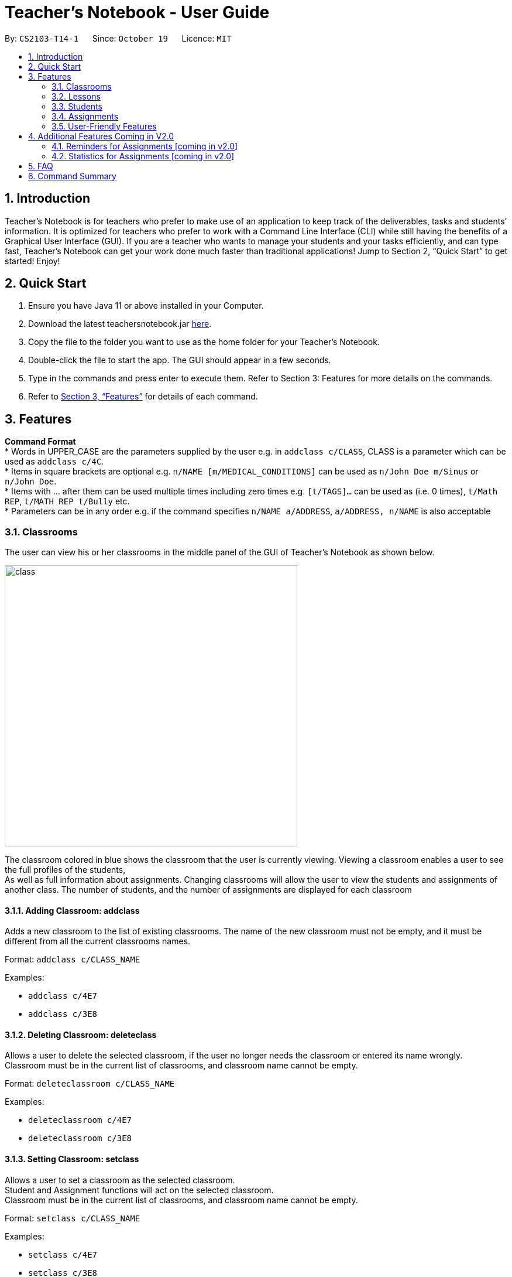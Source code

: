 
= Teacher’s Notebook - User Guide
:site-section: UserGuide
:toc:
:toc-title:
:toc-placement: preamble
:sectnums:
:imagesDir: images
:stylesDir: stylesheets
:xrefstyle: full
:experimental:
ifdef::env-github[]
:tip-caption: :bulb:
:note-caption: :information_source:
endif::[]
:repoURL: https://github.com/AY1920S1-CS2103-T14-1/main


By: `CS2103-T14-1`      Since: `October 19`      Licence: `MIT`

== Introduction

Teacher’s Notebook is for teachers who prefer to make use of an application to keep track of the deliverables,
tasks and students’ information. It is optimized for teachers who prefer to work with a Command Line Interface (CLI) while still having the benefits of a Graphical User Interface (GUI). If you are a teacher who wants to manage your students and your tasks efficiently, and can type fast, Teacher’s Notebook can get your work done much faster than traditional applications! Jump to Section 2, “Quick Start” to get started! Enjoy!

== Quick Start

.  Ensure you have Java 11 or above installed in your Computer.
.  Download the latest teachersnotebook.jar {repoURL}/releases[here].
.  Copy the file to the folder you want to use as the home folder for your Teacher’s Notebook.
.  Double-click the file to start the app. The GUI should appear in a few seconds.
.  Type in the commands and press enter to execute them. Refer to Section 3: Features for more details on the commands.

.  Refer to <<Features>> for details of each command.

[[Features]]
== Features

====
*Command Format* +
* Words in UPPER_CASE are the parameters supplied by the user e.g. in `addclass c/CLASS`, CLASS is a parameter which can be used as `addclass c/4C`. +
* Items in square brackets are optional e.g. `n/NAME [m/MEDICAL_CONDITIONS]` can be used as `n/John Doe m/Sinus` or `n/John Doe`. +
* Items with … after them can be used multiple times including zero times e.g. `[t/TAGS]...` can be used as (i.e. 0 times), `t/Math REP`, `t/MATH REP t/Bully` etc. +
* Parameters can be in any order e.g. if the command specifies `n/NAME a/ADDRESS`, `a/ADDRESS, n/NAME` is also acceptable
====

// tag::classrooms[]
=== Classrooms
The user can view his or her classrooms in the middle panel of the GUI of Teacher's Notebook as shown below. +

image::class/class1.JPG[class,500,480,pdfwidth=50%,scaledwidth=50%]

The classroom colored in blue shows the classroom that the user is currently viewing.
Viewing a classroom enables a user to see the full profiles of the students, +
As well as full information about assignments. Changing classrooms will allow the user to view the students and assignments of another class.
The number of students, and the number of assignments are displayed for each classroom +

==== Adding Classroom: addclass

Adds a new classroom to the list of existing classrooms. The name of the new classroom must not be empty,
and it must be different from all the current classrooms names.

Format: `addclass c/CLASS_NAME`

Examples:

* `addclass c/4E7`
* `addclass c/3E8`

==== Deleting Classroom: deleteclass

Allows a user to delete the selected classroom, if the user no longer needs the classroom or entered its name wrongly. +
Classroom must be in the current list of classrooms, and classroom name cannot be empty. +

Format: `deleteclassroom c/CLASS_NAME`

Examples:

* `deleteclassroom c/4E7`
* `deleteclassroom c/3E8`

==== Setting Classroom: setclass

Allows a user to set a classroom as the selected classroom. +
Student and Assignment functions will act on the selected classroom. +
Classroom must be in the current list of classrooms, and classroom name cannot be empty. +

Format: `setclass c/CLASS_NAME`

Examples:

* `setclass c/4E7`
* `setclass c/3E8`
// end::classes[]

// tag::lessons[]
=== Lessons
// end::lessons[]

// tag::students[]
=== Students
Students are contained within each classroom. There are several fields in each student as shown below:

* Name - Prefix: n/
** Names must be alphanumerical, and cannot be empty.
* Email - Prefix: e/
** Emails must be in the format alphanumeric@example.com e.g. amanda@example.com, ilovebubbletea@gmail.com
* Phone - Prefix: p/
** Phone numbers must be at least 3 digits, and must only contain digits.
* Address - Prefix: a/
** Address must be alphanumerical, and cannot be empty.
* Parent Phone - Prefix: pp/
** Parent phone numbers must be at least 3 digits, and must only contain digits.
* Medical Conditions - Prefix: m/
** Medical conditions must be alphanumerical. This is an optional field.
* Tags - Prefix: t/
** Tags must be alphanumerical. This is an optional field that can be used multiple times.
* DisplayPicture - Prefix: none
** Display pictures must be in PNG file format. A default display picture is set for each student.

==== Adding Student: addstudent

Adds a student to the student list of the current class. +
Format: `addstudent n/NAME e/EMAIL p/PHONE a/ADDRESS pp/PARENT_PHONE [m/MEDICAL_CONDITIONS]... [t/TAG]...`

Examples:

* `addstudent n/John Doe e/johndoe@gmail.com p/81930042 a/Jurong East Avenue 3 Blk 639 #12-02 pp/84295512 m/Sinus`
* `addstudent n/Jane Doe e/janedoe@hotmail.com p/91823051 a/Tampinese Avenue 5 Blk 772 #02-84 pp/99811241 t/PE Rep t/Naughty`

==== Editing Student: editstudent

Edits a student at the specified index in the student list of the current class. +
Format: `editstudent STUDENT_INDEX [n/NAME] [p/PHONE] [e/EMAIL] [a/ADDRESS] [pp/PARENT_PHONE] [m/MEDICAL_CONDITIONS], [t/TAG]...`

Examples:

* `editstudent 2 p/98510293 e/jonathan@example.com`
* `editstudent 4 n/Xavier Lim`

[NOTE]
The index provided must be valid (is an integer and exists in the student list) and at least one field must be edited. If the list has been filtered through the Finding Student command, the index provided corresponds to the index on the filtered list.

==== Deleting Student: deletestudent

Deletes a student at the specified index in the student list of the current class. +
Format: `deletestudent STUDENT_INDEX`

Example:

* `deletestudent 5`

[NOTE]
The index provided must be valid (is an integer and exists in the student list) If the list has been filtered through the Finding Student command, the index provided corresponds to the index on the filtered list.

==== Listing Students: liststudents

Lists all the students in the current classroom.
Format: `liststudents`

==== Finding Student: findstudent

Find students whose name matches a given keyword in the current classroom. +
Format: `findstudent STUDENT_NAME`

Examples:

* `findstudent John Doe`
* `findstudent Jane Doe`

// tag::upload[]
==== Uploading: upload

Allows a user to upload a PNG/JPG file to set the display picture of the student at the specified index in the student list of the current class. +
Upon entering the command, a window will popup as shown below:

image::upload/upload_1.JPG[500,480,pdfwidth=50%,scaledwidth=50%]

And the user will be prompted to select a PNG/JPG file from their computer to set as the new display picture of the student. +
The user may cancel the upload operation by clicking on cancel in the window that pops up. +

Format: `upload STUDENT_INDEX`

Example:

* `upload 3`

[NOTE]
The index provided must be valid (is an integer and exists in the student list). If the list has been filtered through the Finding Student command, the index provided corresponds to the index on the filtered list.
The directory of the image uploaded is assumed to not change. If the image is moved or deleted after it is set as the display picture, the display picture will be empty when the user starts up Teacher's Notebook.

==== Resetting display picture

Resets the display picture of the student to the default.

Format: resetdisplaypic

Example:

* `resetdisplaypic`

// end::upload[]

// end::students[]

// tag::assignments[]
=== Assignments
// end::assignments[]

Assignments are contained within each class. There are two fields in each assignment as shown below:

* Name - Prefix: as/
** Names must be alphanumerical, and cannot be empty.
* Deadline - Prefix: d/
** Deadlines must be in the format dd/MM/yyyy HHmm, and later than the current date and time e.g. 01/12/19 0000, 25/12/19 2359


==== Adding Assignment: addassignment

Adds an assignment to the assignment list of the current class. +
Format: `addassignment as/ASSIGNMENT d/DEADLINE:dd/MM/yyyy HHmm`

Examples:

* `addassignment as/Math Test d/29/11/2020 1400`
* `addassignment as/English Test 2 d/30/11/2020 1400`

==== Editing Assignment: editassignment

Edits an assignment at the specified index in the student list of the current class. +
Format: `editassignment ASSIGNMENT_INDEX [as/ASSIGNMENT_NAME] [d/ASSIGNMENT_DEADLINE]`

Examples:

* `editassignment 1 as/English Test d/29/11/2020 1400`
* `editassignment 1 as/Math Test d/29/11/2020 1600`

[NOTE]
The index provided must be valid (is an integer and exists in the assignment list) and at least one field must be edited. If the list has been filtered through the Finding Assignment command, the index provided corresponds to the index on the filtered list.

==== Deleting: deleteassignment

Deletes an assignment at the specified index in the assignment list of the current class. +
Format: `deleteassignment ASSIGNMENT_INDEX`

Example:

* `deleteassignment 1`

[NOTE]
The index provided must be valid (is an integer and exists in the assignment list). If the list has been filtered through the Finding Assignment command, the index provided corresponds to the index on the filtered list.

==== Listing Assignments: listassignments

Lists all the assignments in the assignment list
    Format: `listassignments`

==== Finding Assignment: findstudent

Find assignments whose name matches a given keyword in the current classroom. +
Format: `findassignment ASSIGNMENT_NAME`

Examples:

* `findassignment Math`
* `findassignment Test`

[NOTE]
The keyword is not case-sensitive, so as to provide ease of use for the user.

==== Updating Grades: grades

Updates the grades of the assignment identified by the index number of the assignment list of the current classroom +
This can be done for all students simultaneously or for a particular student. +
Format (All Students): `as/ASSIGNMENT_INDEX g/GRADE GRADE ... GRADE` +
Format (One Student): `as/ASSIGNMENT_INDEX s/STUDENT_INDEX g/GRADE` +

Examples:

*`grades as/1 g/ 10 20 30 40`+
*`grades as/1 s/1 10`+

[NOTE]
Grades must be an integer from 0 to 100, and ASSIGNMENT_INDEX must be valid (check above for definition of valid ASSIGNMENT_INDEX). For the All Students variant, the number of grades input must be equal to the total number of students in the classroom. For the One Student variant, the STUDENT_INDEX must be valid.+
The default grades of all students is "Not Submitted". Once there are no longer any "Not Submitted" grades belonging to the assignment, the assignment is marked as completed+
When a student is added, each uncompleted assignment will include the new student with the grade "Not Submitted"+
When a student is added, each completed assignment will include the new student with the grade "Late to the party". This distinguishes the whether the student was added before or after the assignment was marked (completed) by the user, and it would be unfair to expect a new student to submit work that was assigned before he/she joined the classroom.

Examples:

* `editassignment 1 as/English Test d/29/11/2020 1400`
* `editassignment 1 as/Math Test d/29/11/2020 1600`

[NOTE]
The index provided must be valid (is an integer and exists in the assignment list) and at least one field must be edited. If the list has been filtered through the Finding Assignment command, the index provided corresponds to the index on the filtered list.


// tag::userfriendly[]
=== User-Friendly Features

The features here do not necessarily contribute directly to a teacher's everyday job, but improve the usability
of Teacher's Notebook and make using the application a more forgiving, painless and seamless experience. +

==== Autocomplete

The Autocomplete feature allows a user to toggle through suggestions that guess at what command the user wants to type in. +
Upon typing any letters that resemble commands, a popup menu will appear as shown below:

image::autocorrect/autocomplete2.jpg[auto,500,480,pdfwidth=50%,scaledwidth=50%]

The user can then choose the first option of the menu using CTRL, use SHIFT + UP and SHIFT + DOWN to cycle through menu options, +
or use ESC to close the pop window. If the popup menu is closed, no autocomplete features will be available. +

Usage:

`SHIFT + Arrow DOWN` and `SHIFT + Arrow UP` Keys to toggle between autocomplete options +
`CTRL` Key to choose the first autocomplete suggestions +
`ESC` Key to close the autocomplete suggestions +

==== History

The History feature allows a user to toggle through their previously entered commands, +
regardless of whether the user command was successful. As this may clash with autocomplete suggestion toggling, we recommend closing +
autocomplete suggestions before using the History feature. +

Usage:

`Arrow UP and DOWN` Key to toggle through previous commands +

// tag::undoredo[]
==== Undo/Redo: Undo/Redo

The undo/redo feature allows a user to undo any command, and there is no limit on the number of actions that can be undone or redone.
After the undo/redo command the application will be in the state before/after the action was made. +

States will only be made if there is a modification to the notebook. Hence, commands like `help` and `liststudents` that does not change the internal structure of the notebook will not lead to a saved state. +

Undo will only be executable if there is a previous state saved. Redo will only be executable if there is a previously undone method. +

If a command that changes the state of the notebook is called after an `undo` command, the other states after the current pointer will be erased.
This means that users will not be able to redo any of the previous states, until the user calls another `undo` command again.
This mechanism is similar to how undo/redo works for modern desktop applications.

Undo/redo cannot, however, undo actions made during previous activation of Teacher's Notebook. +
This is to say, once the application is closed, all actions done cannot be undone. +

Usage:

Enter `undo` or `redo` +

// end::undoredo[]

==== Help

Triggers a popup window with a link to the user guide.

Usage:

Enter `help` +

==== Clear

Clears all data from the notebook. If triggered erroneously, the clear command can be undone to reclaim all data.

Usage:

Enter `clear` to clear all data +

==== Exit

Exits the application and stops all teacher's notebook processes. +

Usage:

Enter `exit` +

// end::userfriendly[]


== Additional Features Coming in V2.0

//tag::reminders_for_assignments[]

=== Reminders for Assignments [coming in v2.0]

Assignments can be added to the reminders for the notebook, where users will be alerted when the deadline is up for assignments. +
Once the deadline is over, the assignments will be removed from the reminder panel, but will remain in the assignment list for future reference. +
This will give teachers a clearer idea of what they need to do in the reminder panel beyond just lessons.

//end::reminders_for_assignments[]

//tag::statistics[]

=== Statistics for Assignments [coming in v2.0]

Calculates the statistics for the chosen assignment for each classroom - Average, Median, 25th / 75th percentile etc. +
This will give teachers a clearer idea of how each classroom as a whole is doing. +
Format: `getstats ASSIGNMENT_INDEX`

//end::statistics[]

== FAQ

[qanda]
How do I transfer my data from the current notebook to another computer?::
    Copy the teachernotebook.json file from your current computer, and paste it in a /data folder in your other computer's directory where teachernotebook.jar is at.

== Command Summary

* Add Student: `addstudent n/NAME e/EMAIL p/PHONE a/ADDRESS pp/PARENT_PHONE [m/MEDICAL_CONDITIONS]... [t/TAG]...` +
e.g. `addstudent n/John Doe e/johndoe@gmail.com p/81930042 a/Jurong East Avenue 3 Blk 639 #12-02 pp/84295512 m/Sinus`
* Edit Student: `editstudent STUDENT_INDEX [n/NAME] [p/PHONE] [e/EMAIL] [a/ADDRESS] [pp/PARENT_PHONE] [m/MEDICAL_CONDITIONS], [t/TAG]...` +
e.g. `editstudent 2 p/98510293`
* Delete Student: `deletestudent STUDENT_INDEX` +
e.g. `deletestudent 3`
* Upload: `upload STUDENT_INDEX` +
e.g. `upload 2`
* Find Student: `findstudent STUDENT_NAME` +
e.g. `findstudent John Doe`

* Undo Action `undo` +

* Redo Action `redo` +

* Clear data `clear` +

* Bring up help window `help` +

* Exit the application `exit` +


